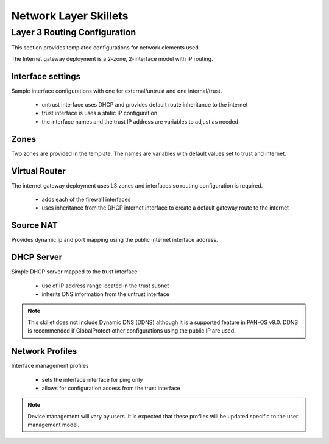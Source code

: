 
Network Layer Skillets
======================

Layer 3 Routing Configuration
-----------------------------

This section provides templated configurations for network elements used.

The Internet gateway deployment is a 2-zone, 2-interface model with IP routing.


Interface settings
~~~~~~~~~~~~~~~~~~

Sample interface configurations with one for external/untrust and one internal/trust.

    + untrust interface uses DHCP and provides default route inheritance to the internet

    + trust interface is uses a static IP configuration

    + the interface names and the trust IP address are variables to adjust as needed

Zones
~~~~~

Two zones are provided in the template. The names are variables with default values set to trust and internet.


Virtual Router
~~~~~~~~~~~~~~

The internet gateway deployment uses L3 zones and interfaces so routing configuration is required.

    + adds each of the firewall interfaces

    + uses inheritance from the DHCP internet interface to create a default gateway route to the internet


Source NAT
~~~~~~~~~~

Provides dynamic ip and port mapping using the public internet interface address.


DHCP Server
~~~~~~~~~~~

Simple DHCP server mapped to the trust interface

    + use of IP address range located in the trust subnet

    + inherits DNS information from the untrust interface

.. Note::
        This skillet does not include Dynamic DNS (DDNS) although it is a supported feature in PAN-OS v9.0.
        DDNS is recommended if GlobalProtect other configurations using the public IP are used.


Network Profiles
~~~~~~~~~~~~~~~~

Interface management profiles

    + sets the interface interface for ping only

    + allows for configuration access from the trust interface

.. NOTE::
    Device management will vary by users. It is expected that these profiles will be updated specific to the user management
    model.

